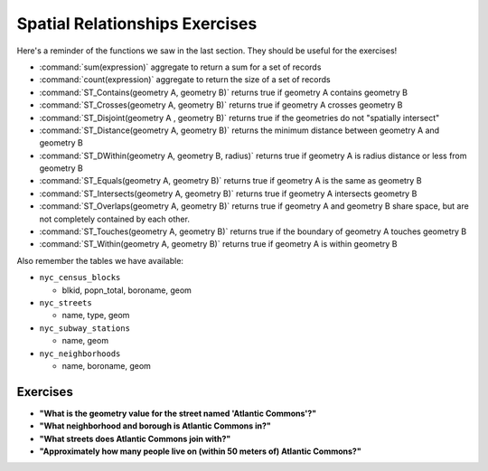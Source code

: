.. _spatial_relationships_exercises:

Spatial Relationships Exercises
===============================

Here's a reminder of the functions we saw in the last section. They should be useful for the exercises!

* :command:`sum(expression)` aggregate to return a sum for a set of records
* :command:`count(expression)` aggregate to return the size of a set of records
* :command:`ST_Contains(geometry A, geometry B)` returns true if geometry A contains geometry B
* :command:`ST_Crosses(geometry A, geometry B)` returns true if geometry A crosses geometry B
* :command:`ST_Disjoint(geometry A , geometry B)` returns true if the geometries do not "spatially intersect"
* :command:`ST_Distance(geometry A, geometry B)` returns the minimum distance between geometry A and geometry B
* :command:`ST_DWithin(geometry A, geometry B, radius)` returns true if geometry A is radius distance or less from geometry B
* :command:`ST_Equals(geometry A, geometry B)` returns true if geometry A is the same as geometry B
* :command:`ST_Intersects(geometry A, geometry B)` returns true if geometry A intersects geometry B
* :command:`ST_Overlaps(geometry A, geometry B)` returns true if geometry A and geometry B share space, but are not completely contained by each other.
* :command:`ST_Touches(geometry A, geometry B)` returns true if the boundary of geometry A touches geometry B
* :command:`ST_Within(geometry A, geometry B)` returns true if geometry A is within geometry B

Also remember the tables we have available:

* ``nyc_census_blocks``

  * blkid, popn_total, boroname, geom

* ``nyc_streets``

  * name, type, geom

* ``nyc_subway_stations``

  * name, geom

* ``nyc_neighborhoods``

  * name, boroname, geom

Exercises
---------

* **"What is the geometry value for the street named 'Atlantic Commons'?"**

* **"What neighborhood and borough is Atlantic Commons in?"**

* **"What streets does Atlantic Commons join with?"**

* **"Approximately how many people live on (within 50 meters of) Atlantic Commons?"**
